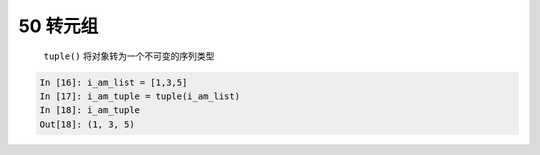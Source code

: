 50 转元组
---------

 ``tuple()`` 将对象转为一个不可变的序列类型

.. code:: python

    In [16]: i_am_list = [1,3,5]
    In [17]: i_am_tuple = tuple(i_am_list)
    In [18]: i_am_tuple
    Out[18]: (1, 3, 5)

.. _header-n1564:
